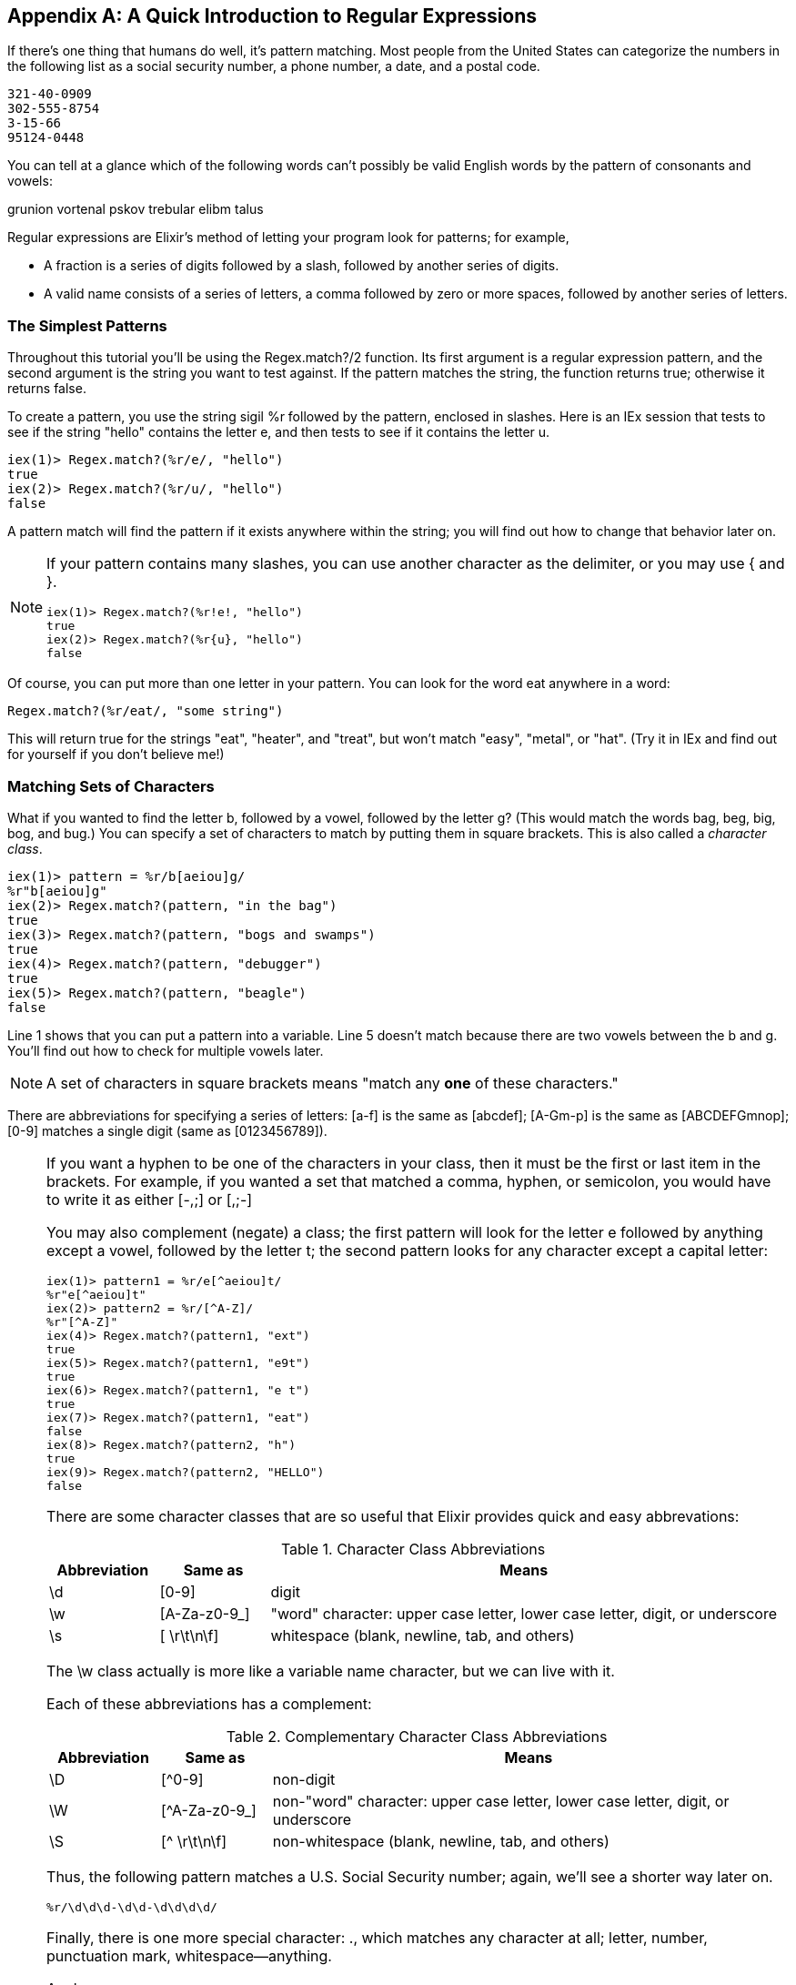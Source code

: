 [appendix]
[[APPENDIXB]]
A Quick Introduction to Regular Expressions
-------------------------------------------

If there's one thing that humans do well, it's pattern matching. Most people from the United States can categorize the numbers in the following list as a social security number, a phone number, a date, and a postal code.

----
321-40-0909
302-555-8754
3-15-66
95124-0448
----

You can tell at a glance which of the following words can't possibly be valid English words by the pattern of consonants and vowels:

grunion vortenal pskov trebular elibm talus

Regular expressions are Elixir's method of letting your program look for patterns; for example,

* A fraction is a series of digits followed by a slash, followed by another series of digits.
* A valid name consists of a series of letters, a comma followed by zero or more spaces, followed by another series of letters.

The Simplest Patterns
~~~~~~~~~~~~~~~~~~~~~

Throughout this tutorial you'll be using the +Regex.match?/2+ function. Its
first argument is a regular expression pattern, and the second argument is
the string you want to test against. If the pattern matches the string, the
function returns +true+; otherwise it returns +false+.

To create a pattern, you use the string sigil +%r+ followed by the pattern, enclosed in slashes.  Here is an IEx session that tests to see if the string +"hello"+ contains the letter +e+, and then tests to see if it contains the letter +u+.

// [source,iex]
----
iex(1)> Regex.match?(%r/e/, "hello")
true
iex(2)> Regex.match?(%r/u/, "hello")
false
----

A pattern match will find the pattern if it exists anywhere within the string; you will find out how to change that behavior later on.

[NOTE]
=====
If your pattern contains many slashes, you can use another character
as the delimiter, or you may use +{+ and +}+.

// [source, iex]
----
iex(1)> Regex.match?(%r!e!, "hello")
true
iex(2)> Regex.match?(%r{u}, "hello")
false
----
=====

Of course, you can put more than one letter in your pattern. You can look for the word eat anywhere in a word:

----
Regex.match?(%r/eat/, "some string")
----


This will return +true+ for the strings +"eat"+, +"heater"+, and +"treat"+, but won't match +"easy"+, +"metal"+, or +"hat"+. (Try it in IEx and find out for yourself if you don't believe me!)

Matching Sets of Characters
~~~~~~~~~~~~~~~~~~~~~~~~~~~

What if you wanted to find the letter +b+, followed by a vowel, followed by the letter +g+? (This would match the words bag, beg, big, bog, and bug.) You can specify a set of characters to match by putting them in square brackets. This is also called a _character class_.

// [source, iex]
----
iex(1)> pattern = %r/b[aeiou]g/
%r"b[aeiou]g"
iex(2)> Regex.match?(pattern, "in the bag")
true
iex(3)> Regex.match?(pattern, "bogs and swamps")
true
iex(4)> Regex.match?(pattern, "debugger")
true
iex(5)> Regex.match?(pattern, "beagle")
false
----

Line 1 shows that you can put a pattern into a variable. Line 5 doesn't match because there are two vowels between the +b+ and +g+. You'll find out how to check for multiple vowels later.

[NOTE]
====
A set of characters in square brackets means "match any *one* of these characters."
====

There are abbreviations for specifying a series of letters: +[a-f+] is the same as +[abcdef]+; +[A-Gm-p]+ is the same as +[ABCDEFGmnop]+; +[0-9]+ matches a single digit (same as +[0123456789]+).

[NOTE]
====
If you want a hyphen to be one of the characters in your class, then it must be the first or last item in the brackets. For example, if you wanted a set that matched a comma, hyphen, or semicolon, you would have to write it as either +[-,;]+ or +[,;-]+
=====

You may also complement (negate) a class; the first pattern will look for the letter +e+ followed by anything except a vowel, followed by the letter +t+; the second pattern looks for any character except a capital letter:

// [source, iex]
----
iex(1)> pattern1 = %r/e[^aeiou]t/
%r"e[^aeiou]t"
iex(2)> pattern2 = %r/[^A-Z]/
%r"[^A-Z]"
iex(4)> Regex.match?(pattern1, "ext")
true
iex(5)> Regex.match?(pattern1, "e9t")
true
iex(6)> Regex.match?(pattern1, "e t")
true
iex(7)> Regex.match?(pattern1, "eat")
false
iex(8)> Regex.match?(pattern2, "h") 
true
iex(9)> Regex.match?(pattern2, "HELLO")
false
----

There are some character classes that are so useful that Elixir provides quick and easy abbrevations:

.Character Class Abbreviations
[options="header",cols="<15%,<15%,<70%"]
|=======================
|Abbreviation|Same as|Means
|+\d+|+[0-9]+|digit
|+\w+|+[A-Za-z0-9_]+|"word" character: upper case letter, lower case letter, digit, or underscore
|+\s+|+[ \r\t\n\f]+|whitespace (blank, newline, tab, and others)
|=======================

The +\w+ class actually is more like a variable name character, but we can live with it.

Each of these abbreviations has a complement:

.Complementary Character Class Abbreviations
[options="header",cols="<15%,<15%,<70%"]
|=======================
|Abbreviation|Same as|Means
|+\D+|+[^0-9]+|non-digit
|+\W+|+[^A-Za-z0-9_]+|non-"word" character: upper case letter, lower case letter, digit, or underscore
|+\S+|+[^ \r\t\n\f]+|non-whitespace (blank, newline, tab, and others)
|=======================

Thus, the following pattern matches a U.S. Social Security number; again, we'll see a shorter way later on.

// [source, elixir]
----
%r/\d\d\d-\d\d-\d\d\d\d/
----

Finally, there is one more special character: +.+, which matches any character at all; letter, number, punctuation mark, whitespace--anything.

Anchors
~~~~~~~

All the patterns you've seen so far will find a match anywhere within a string, which is usually--but not always--what you want. For example, you might insist on a capital letter, but only as the very first character in the string. Or, you might say that an employee ID number has to end with a digit. Or, you might want to find the word +go+ only if it is at the beginning of a word, so that you will find it in +You met another, and pfft you was gone+, but you won't mistakenly find it in +I forgot my umbrella+. This is the purpose of an _anchor_; to make sure that you are at a certain boundary before continuing the match. Unlike character classes, which match individual characters in a string, these anchors do not match any character; they simply establish that you are on the correct boundaries.

The up-arrow +^+ matches the beginning of a string, and the dollar sign +$+ matches the end of a line. Thus, +^[A-Z]+ matches a capital letter at the beginning of the line. Note that if you put the +^+ inside the square brackets, that would mean something entirely different! A pattern +\d$+ matches a digit at the end of a line. These are the boundaries you will use most often.

The other two anchors are +\b+ and +\B+, which stand for a "word boundary" and "non-word boundary." For example, if you want to find the word +met+ at the beginning of a word, use the pattern +%r/\bmet/+:

// [source,iex]
----
iex(1)> Regex.match?(%r/\bmet/, "The metal plate")
true
iex(2)> Regex.match?(%r/\bmet/, "Our metropolitan life")
true
iex(3)> Regex.match?(%r/\bmet/, "Wear your helmet when bicycling")
false
----

The pattern +%r/ing\b/+ matches +ing+ at the end of a word:

// [source,iex]
----
iex(1)> Regex.match?(%r/ing\b/, "Hiking is fun")
true
iex(2)> Regex.match?(%r/ing\b/, "Reading, writing, and math")
true
iex(3)> Regex.match?(%r/ing\b/, "Gold ingots are heavy")
false
----

Finally,the pattern +%r/\bhat\b/+ matches only +hat+, but not +that+
or +hats+:

// [source,iex]
----
iex(1)> Regex.match?(%r/\bhat\b/, "The hat is red")
true
iex(2)> Regex.match?(%r/\bhat\b/, "I saw that coming")
false
iex(3)> Regex.match?(%r/\bhat\b/, "The hats are red")
false
----

While +\b+ is used to find the breakpoint between words and non-words (defined as a transition from a +\w+ character to a +\W+ character), \B finds pairs of letters or nonletters. The patterns +%r/\Bmet/+, +%r/ing\B/+; and +/\Bhat\B/+ will give the opposite results of the preceding examples.

Repetition
~~~~~~~~~~~

All of these classes match only one character. What if you want to match three digits in a row, or an arbitrary number of vowels? You can follow any class or character by a repetition count:

.Examples of repetition counts
[options="header",cols="<15%,<85%"]
|=============================
|Pattern|Matches
|+%r/b[aeiou]\{2\}t/+|+b+ followed by two vowels, followed by +t+
|+%r/A\d{3,}/+|The letter +A+ followed by 3 or more digits
|+%r/[A-Z]{,5}/+|Zero to five capital letters
|+%r/\w{3,7}/+|Three to seven word characters
|=============================

This lets you rewrite the social security number pattern match as +%r/\d\{3\}-\d\{2\}-\d\{4\}/+.

There are three repetitions that are so common that Elixir has special symbols for them: +*+ means "zero or more," +++ means "one or more," and +?+ means "zero or one". Thus, if you want to look for lines consisting of last names followed by a first initial, you could use the following pattern:

// [source,elixir]
----
%r/^\w+,?\s*[A-Z]$/
----

This matches:

 * starting at the beginning of the string (+^+)
 * a word of one or more characters (+\w++)
 * followed by zero or one commas -- that is, an optional comma (+,?+)
 * zero or more whitespace characters (+\s*+),
 * and a single capital letter (+[A-Z]+),
 * which must be at the end of the string (+$+)

Here it is in action:

// [source,iex]
----
iex(1)> pattern = %r/^\w+,?\s*[A-Z]\.?$/
%r"^\\w+,?\\s*[A-Z]\\.?$"
iex(2)> Regex.match?(pattern, "Smith, J")
true
iex(3)> Regex.match?(pattern, "Jimenez R")
true
iex(4)> Regex.match?(pattern, "Nguyen,H")
true
----

So far so good, but what if we want to scan for a last name, followed by an optional comma-whitespace-initial; thus matching people who are known only by a single name like "Michelangelo" or a full "Smith, J"? We need to put the comma, whitespace, and initial into a unit with parentheses and then follow that with a +?+ to make the entire group optional.

// [source,elixir]
----
%r/^\w+(,\s*[A-Z])?$/
----

And here it is in action:

// [source, iex]
----
iex(1)> pattern2 = %r/^\w+(,\s*[A-Z])?$/
%r"^\\w+(,\\s*[A-Z])?$"
iex(2)> Regex.match?(pattern2, "Michelangelo")
true
iex(3)> Regex.match?(pattern2, "Buonarotti, M")
true
----

[NOTE]
====
If you want to match any of the special characters in a pattern, you must preced them with a backslash. For example, if you wanted to look for an upper case letter followed by a period, you would need to say +%r/[A-Z]\./+.
====


If you want a pattern match to be case-insenstive, follow the closing delimiter of the pattern by a lowercase letter i. The following example shows a pattern that will match any Canadian postal code in upper or lower case:

// [source,elixir]
----
%r/^[A-Z]\d[A-Z]\s+\d[A-Z]\d$/i
----

This necessarily brief introduction to regular expressions has only touched the surface of their power. Nonetheless, you now enough to do most simple and even some fairly sophisticated pattern matching. If you want to learn more about regular expressions, read http://shop.oreilly.com/product/0636920012337.do[Introducing Regular Expressions].


